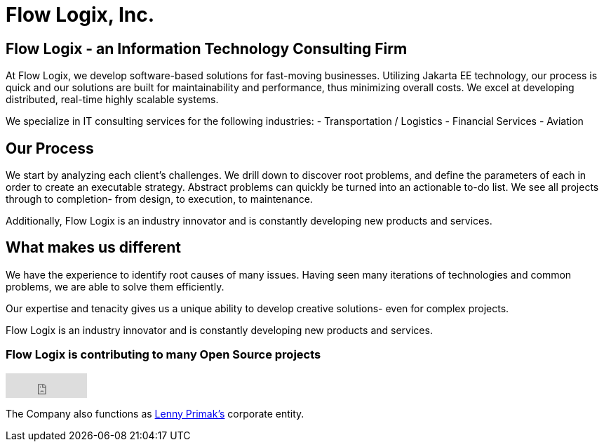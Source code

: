 = Flow Logix, Inc.
:jbake-type: page
:description: About the Company
:idprefix:
:linkattrs:
:jbake-status: published

== Flow Logix - an Information Technology Consulting Firm
At Flow Logix, we develop software-based solutions for fast-moving businesses.
Utilizing Jakarta EE technology, our process is quick and our solutions are built for
maintainability and performance, thus minimizing overall costs.
We excel at developing distributed, real-time highly scalable systems.

We specialize in IT consulting services for the following industries:
- Transportation / Logistics
- Financial Services
- Aviation

== Our Process
We start by analyzing each client’s challenges. We drill down to discover root problems,
and define the parameters of each in order to create an executable strategy.
Abstract problems can quickly be turned into an actionable to-do list.
We see all projects through to completion- from design, to execution, to maintenance. 

Additionally, Flow Logix is an industry innovator and is constantly developing new products and services.

== What makes us different
We have the experience to identify root causes of many issues.
Having seen many iterations of technologies and common problems, we are able to solve them efficiently.

Our expertise and tenacity gives us a unique ability to develop creative solutions- even for complex projects.

Flow Logix is an industry innovator and is constantly developing new products and services.

=== Flow Logix is contributing to many Open Source projects
++++
<iframe src="https://github.com/sponsors/flowlogix/button" title="Sponsor FlowLogix" height="35" width="116" style="border: 0;"></iframe>
++++

The Company also functions as https://hope.nyc.ny.us[Lenny Primak's] corporate entity.
